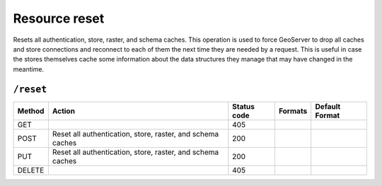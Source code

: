 .. _rest_api_reset:

Resource reset 
==============

Resets all authentication, store, raster, and schema caches. This operation is used to force GeoServer to drop all caches and store connections and reconnect to each of them the next time they are needed by a request. This is useful in case the stores themselves cache some information about the data structures they manage that may have changed in the meantime.

``/reset``
----------

.. list-table::
   :header-rows: 1

   * - Method
     - Action
     - Status code
     - Formats
     - Default Format
   * - GET
     -
     - 405
     - 
     - 
   * - POST
     - Reset all authentication, store, raster, and schema caches
     - 200
     - 
     - 
   * - PUT
     - Reset all authentication, store, raster, and schema caches
     - 200
     - 
     - 
   * - DELETE
     -
     - 405
     -
     -

